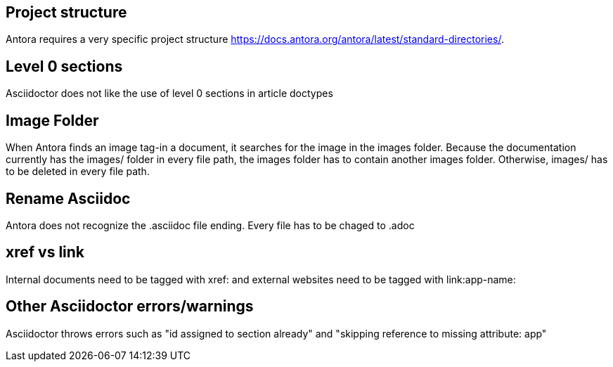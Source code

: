 == Project structure
Antora requires a very specific project structure https://docs.antora.org/antora/latest/standard-directories/.

== Level 0 sections
Asciidoctor does not like the use of level 0 sections in article doctypes

== Image Folder
When Antora finds an image tag-in a document, it searches for the image in the images folder. Because the documentation currently has the images/ folder in every file path, the images folder has to contain another images folder. Otherwise, images/ has to be deleted in every file path.

== Rename Asciidoc
Antora does not recognize the .asciidoc file ending. Every file has to be chaged to .adoc

== xref vs link
Internal documents need to be tagged with xref: and external websites need to be tagged with link:app-name: 

== Other Asciidoctor errors/warnings
Asciidoctor throws errors such as "id assigned to section already" and "skipping reference to missing attribute: app"